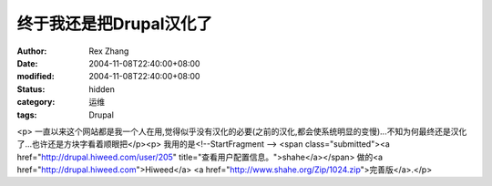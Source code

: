 终于我还是把Drupal汉化了
########################


:author: Rex Zhang
:date: 2004-11-08T22:40:00+08:00
:modified: 2004-11-08T22:40:00+08:00
:status: hidden
:category: 运维
:tags: Drupal


<p>   一直以来这个网站都是我一个人在用,觉得似乎没有汉化的必要(之前的汉化,都会使系统明显的变慢)...不知为何最终还是汉化了...也许还是方块字看着顺眼把</p><p>   我用的是<!--StartFragment -->   <span class="submitted"><a href="http://drupal.hiweed.com/user/205" title="查看用户配置信息。">shahe</a></span> 做的<a href="http://drupal.hiweed.com">Hiweed</a> <a href="http://www.shahe.org/Zip/1024.zip">完善版</a>.</p>
